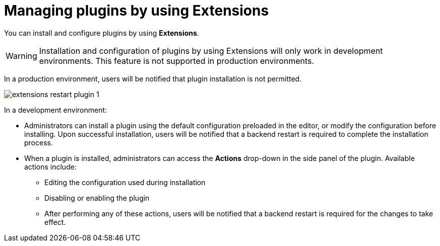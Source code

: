 [id="con-extensions-managing-plugins_{context}"]
= Managing plugins by using Extensions

You can install and configure plugins by using *Extensions*.

[WARNING]
Installation and configuration of plugins by using Extensions will only work in development environments. This feature is not supported in production environments.

In a production environment, users will be notified that plugin installation is not permitted.

image::rhdh/extensions-restart-plugin-1.png[]

In a development environment: 

* Administrators can install a plugin using the default configuration preloaded in the editor, or modify the configuration before installing. Upon successful installation, users will be notified that a backend restart is required to complete the installation process.
* When a plugin is installed, administrators can access the *Actions* drop-down in the side panel of the plugin. Available actions include:
** Editing the configuration used during installation
** Disabling or enabling the plugin
** After performing any of these actions, users will be notified that a backend restart is required for the changes to take effect.